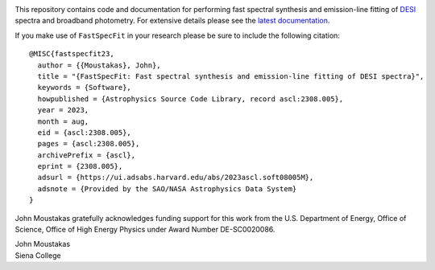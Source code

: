 .. image:: doc/_static/fastspecfit-logo.png
   :height: 180px
   :target: doc/_static/fastspecfit-logo.png
   :alt: FastSpecFit logo

|Actions Status| |Coveralls Status| |Documentation Status| |ASCL Reference|

.. |Actions Status| image:: https://github.com/desihub/fastspecfit/workflows/CI/badge.svg
    :target: https://github.com/desihub/fastspecfit/actions
    :alt: GitHub Actions CI Status

.. |Coveralls Status| image:: https://coveralls.io/repos/desihub/fastspecfit/badge.svg?branch=main
    :target: https://coveralls.io/github/desihub/fastspecfit?branch=main
    :alt: Test Coverage Status

.. |Documentation Status| image:: https://readthedocs.org/projects/fastspecfit/badge/?version=latest
    :target: https://fastspecfit.readthedocs.io/en/latest/
    :alt: Documentation Status

.. |ASCL Reference| image:: https://img.shields.io/badge/ascl-2308.005-blue.svg?colorB=262255
    :target: https://ascl.net/2308.005
    :alt: ASCL Reference

This repository contains code and documentation for performing fast spectral
synthesis and emission-line fitting of `DESI`_ spectra and broadband
photometry. For extensive details please see the `latest documentation`_.

If you make use of ``FastSpecFit`` in your research please be sure to include
the following citation::

   @MISC{fastspecfit23,  
     author = {{Moustakas}, John},  
     title = "{FastSpecFit: Fast spectral synthesis and emission-line fitting of DESI spectra}",  
     keywords = {Software},  
     howpublished = {Astrophysics Source Code Library, record ascl:2308.005},  
     year = 2023,  
     month = aug,  
     eid = {ascl:2308.005},  
     pages = {ascl:2308.005},  
     archivePrefix = {ascl},  
     eprint = {2308.005},  
     adsurl = {https://ui.adsabs.harvard.edu/abs/2023ascl.soft08005M},  
     adsnote = {Provided by the SAO/NASA Astrophysics Data System}  
   } 

John Moustakas gratefully acknowledges funding support for this work from the
U.S. Department of Energy, Office of Science, Office of High Energy Physics
under Award Number DE-SC0020086.

| John Moustakas  
| Siena College

.. _`DESI`: https://desi.lbl.gov
.. _`FastSpecFit`: https://github.com/desihub/fastspecfit
.. _`latest documentation`: http://fastspecfit.readthedocs.org/en/latest/
